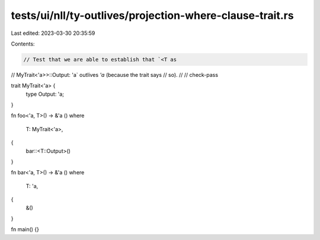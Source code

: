 tests/ui/nll/ty-outlives/projection-where-clause-trait.rs
=========================================================

Last edited: 2023-03-30 20:35:59

Contents:

.. code-block:: rs

    // Test that we are able to establish that `<T as
// MyTrait<'a>>::Output: 'a` outlives `'a` (because the trait says
// so).
//
// check-pass

trait MyTrait<'a> {
    type Output: 'a;
}

fn foo<'a, T>() -> &'a ()
where
    T: MyTrait<'a>,
{
    bar::<T::Output>()
}

fn bar<'a, T>() -> &'a ()
where
    T: 'a,
{
    &()
}

fn main() {}


